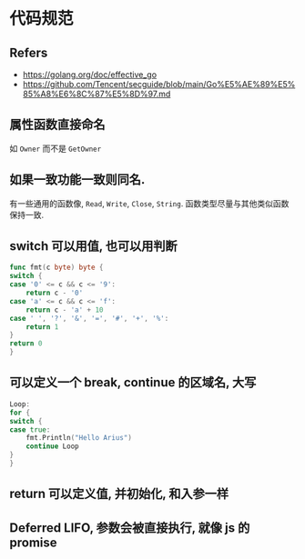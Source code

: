 #+STARTUP: content
#+CREATED: [2021-05-22 18:33]
* 代码规范
** Refers
   - https://golang.org/doc/effective_go
   - https://github.com/Tencent/secguide/blob/main/Go%E5%AE%89%E5%85%A8%E6%8C%87%E5%8D%97.md
** 属性函数直接命名
   如 ~Owner~ 而不是 ~GetOwner~
** 如果一致功能一致则同名.
   有一些通用的函数像, ~Read~, ~Write~, ~Close~, ~String~.
   函数类型尽量与其他类似函数保持一致. 
** switch 可以用值, 也可以用判断

   #+begin_src go
     func fmt(c byte) byte {
	 switch {
	 case '0' <= c && c <= '9':
	     return c - '0'
	 case 'a' <= c && c <= 'f':
	     return c - 'a' + 10
	 case ' ', '?', '&', '=', '#', '+', '%':
	     return 1
	 }
	 return 0
     }
   #+end_src
** 可以定义一个 break, continue 的区域名, 大写
   #+begin_src go
     Loop:
     for {
	 switch {
	 case true:
	     fmt.Println("Hello Arius")
	     continue Loop
	 }
     }
   #+end_src
** return 可以定义值, 并初始化, 和入参一样
** Deferred LIFO, 参数会被直接执行, 就像 js 的 promise
